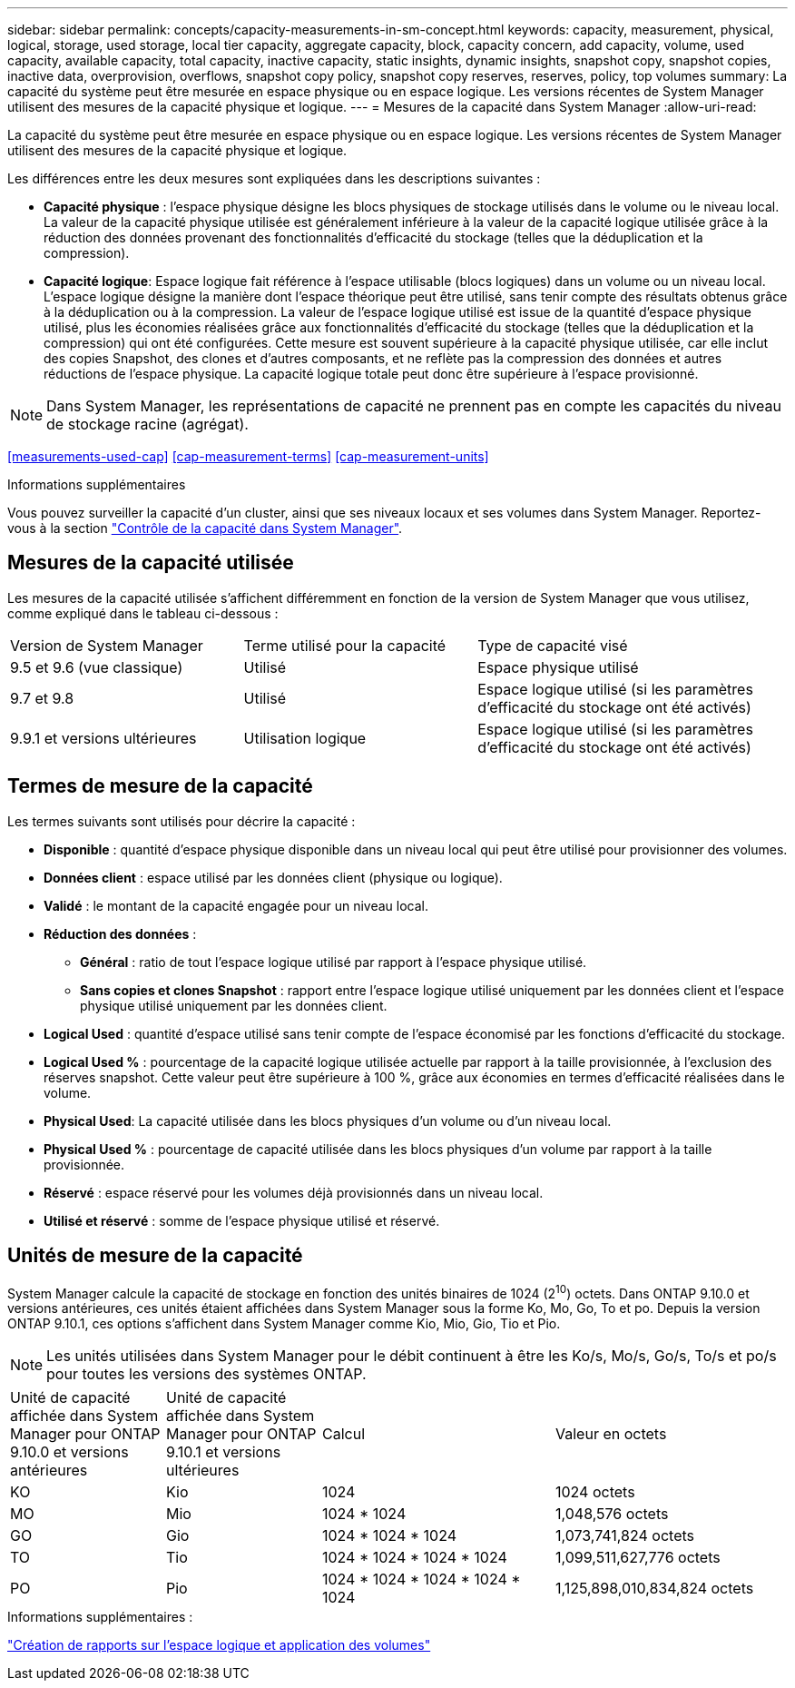 ---
sidebar: sidebar 
permalink: concepts/capacity-measurements-in-sm-concept.html 
keywords: capacity, measurement, physical, logical, storage, used storage, local tier capacity, aggregate capacity, block, capacity concern, add capacity, volume, used capacity, available capacity, total capacity, inactive capacity, static insights, dynamic insights, snapshot copy, snapshot copies, inactive data, overprovision, overflows, snapshot copy policy, snapshot copy reserves, reserves, policy, top volumes 
summary: La capacité du système peut être mesurée en espace physique ou en espace logique. Les versions récentes de System Manager utilisent des mesures de la capacité physique et logique. 
---
= Mesures de la capacité dans System Manager
:allow-uri-read: 


[role="lead"]
La capacité du système peut être mesurée en espace physique ou en espace logique. Les versions récentes de System Manager utilisent des mesures de la capacité physique et logique.

Les différences entre les deux mesures sont expliquées dans les descriptions suivantes :

* *Capacité physique* : l'espace physique désigne les blocs physiques de stockage utilisés dans le volume ou le niveau local. La valeur de la capacité physique utilisée est généralement inférieure à la valeur de la capacité logique utilisée grâce à la réduction des données provenant des fonctionnalités d'efficacité du stockage (telles que la déduplication et la compression).
* *Capacité logique*: Espace logique fait référence à l'espace utilisable (blocs logiques) dans un volume ou un niveau local. L'espace logique désigne la manière dont l'espace théorique peut être utilisé, sans tenir compte des résultats obtenus grâce à la déduplication ou à la compression. La valeur de l'espace logique utilisé est issue de la quantité d'espace physique utilisé, plus les économies réalisées grâce aux fonctionnalités d'efficacité du stockage (telles que la déduplication et la compression) qui ont été configurées. Cette mesure est souvent supérieure à la capacité physique utilisée, car elle inclut des copies Snapshot, des clones et d'autres composants, et ne reflète pas la compression des données et autres réductions de l'espace physique. La capacité logique totale peut donc être supérieure à l'espace provisionné.



NOTE: Dans System Manager, les représentations de capacité ne prennent pas en compte les capacités du niveau de stockage racine (agrégat).

<<measurements-used-cap>>
<<cap-measurement-terms>>
<<cap-measurement-units>>

.Informations supplémentaires
Vous pouvez surveiller la capacité d'un cluster, ainsi que ses niveaux locaux et ses volumes dans System Manager. Reportez-vous à la section link:../task_admin_monitor_capacity_in_sm.html["Contrôle de la capacité dans System Manager"].



== Mesures de la capacité utilisée

Les mesures de la capacité utilisée s'affichent différemment en fonction de la version de System Manager que vous utilisez, comme expliqué dans le tableau ci-dessous :

[cols="30,30,40"]
|===


| Version de System Manager | Terme utilisé pour la capacité | Type de capacité visé 


 a| 
9.5 et 9.6 (vue classique)
 a| 
Utilisé
 a| 
Espace physique utilisé



 a| 
9.7 et 9.8
 a| 
Utilisé
 a| 
Espace logique utilisé (si les paramètres d'efficacité du stockage ont été activés)



 a| 
9.9.1 et versions ultérieures
 a| 
Utilisation logique
 a| 
Espace logique utilisé (si les paramètres d'efficacité du stockage ont été activés)

|===


== Termes de mesure de la capacité

Les termes suivants sont utilisés pour décrire la capacité :

* *Disponible* : quantité d'espace physique disponible dans un niveau local qui peut être utilisé pour provisionner des volumes.
* *Données client* : espace utilisé par les données client (physique ou logique).
* *Validé* : le montant de la capacité engagée pour un niveau local.
* *Réduction des données* :
+
** *Général* : ratio de tout l'espace logique utilisé par rapport à l'espace physique utilisé.
** *Sans copies et clones Snapshot* : rapport entre l'espace logique utilisé uniquement par les données client et l'espace physique utilisé uniquement par les données client.


* *Logical Used* : quantité d'espace utilisé sans tenir compte de l'espace économisé par les fonctions d'efficacité du stockage.
* *Logical Used %* : pourcentage de la capacité logique utilisée actuelle par rapport à la taille provisionnée, à l'exclusion des réserves snapshot. Cette valeur peut être supérieure à 100 %, grâce aux économies en termes d'efficacité réalisées dans le volume.
* *Physical Used*: La capacité utilisée dans les blocs physiques d'un volume ou d'un niveau local.
* *Physical Used %* : pourcentage de capacité utilisée dans les blocs physiques d'un volume par rapport à la taille provisionnée.
* *Réservé* : espace réservé pour les volumes déjà provisionnés dans un niveau local.
* *Utilisé et réservé* : somme de l'espace physique utilisé et réservé.




== Unités de mesure de la capacité

System Manager calcule la capacité de stockage en fonction des unités binaires de 1024 (2^10^) octets. Dans ONTAP 9.10.0 et versions antérieures, ces unités étaient affichées dans System Manager sous la forme Ko, Mo, Go, To et po. Depuis la version ONTAP 9.10.1, ces options s'affichent dans System Manager comme Kio, Mio, Gio, Tio et Pio.


NOTE: Les unités utilisées dans System Manager pour le débit continuent à être les Ko/s, Mo/s, Go/s, To/s et po/s pour toutes les versions des systèmes ONTAP.

[cols="20,20,30,30"]
|===


| Unité de capacité affichée dans System Manager pour ONTAP 9.10.0 et versions antérieures | Unité de capacité affichée dans System Manager pour ONTAP 9.10.1 et versions ultérieures | Calcul | Valeur en octets 


 a| 
KO
 a| 
Kio
 a| 
1024
 a| 
1024 octets



 a| 
MO
 a| 
Mio
 a| 
1024 * 1024
 a| 
1,048,576 octets



 a| 
GO
 a| 
Gio
 a| 
1024 * 1024 * 1024
 a| 
1,073,741,824 octets



 a| 
TO
 a| 
Tio
 a| 
1024 * 1024 * 1024 * 1024
 a| 
1,099,511,627,776 octets



 a| 
PO
 a| 
Pio
 a| 
1024 * 1024 * 1024 * 1024 * 1024
 a| 
1,125,898,010,834,824 octets

|===
.Informations supplémentaires :
link:../volumes/logical-space-reporting-enforcement-concept.html["Création de rapports sur l'espace logique et application des volumes"]
